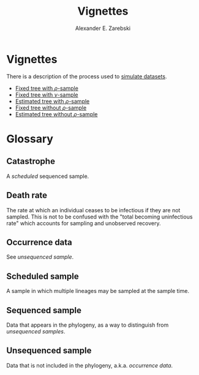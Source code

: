 #+title: Vignettes
#+author: Alexander E. Zarebski
#+Time-stamp: <Last modified: 2022-03-31 14:18:47>

* Vignettes

There is a description of the process used to [[file:./simulating-data/readme.org][simulate datasets]].

- [[file:./fixed-tree-with-rho/README.org][Fixed tree with \(\rho\)-sample]]
- [[file:./fixed-tree-with-nu/README.org][Fixed tree with \(\nu\)-sample]]
- [[file:./estimated-tree-with-rho/README.org][Estimated tree with \(\rho\)-sample]]
- [[file:./fixed-tree-without-rho/README.org][Fixed tree without \(\rho\)-sample]]
- [[file:./estimated-tree-without-rho/README.org][Estimated tree without \(\rho\)-sample]]

* Glossary

** Catastrophe

A [[*Scheduled sample][scheduled]] sequenced sample.

** Death rate

The rate at which an individual ceases to be infectious if they are not sampled.
This is not to be confused with the "total becoming uninfectious rate" which
accounts for sampling and unobserved recovery.

** Occurrence data

See [[*Unsequenced sample][unsequenced sample]].

** Scheduled sample

A sample in which multiple lineages may be sampled at the sample time.

** Sequenced sample

Data that appears in the phylogeny, as a way to distinguish from [[*Unsequenced sample][unsequenced
samples]].

** Unsequenced sample

Data that is not included in the phylogeny, a.k.a. /occurrence data/.

#  LocalWords: unsequenced uninfectious
